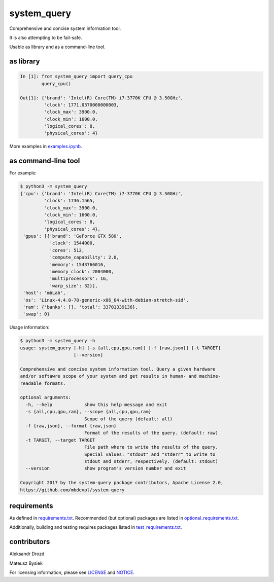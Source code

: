 .. role:: bash(code)
   :language: bash

.. role:: python(code)
   :language: python


system_query
============

.. image:: https://travis-ci.org/mbdevpl/system-query.svg?branch=master
    :target: https://travis-ci.org/mbdevpl/system-query
    :alt: build status from Travis CI

.. image:: https://ci.appveyor.com/api/projects/status/github/mbdevpl/system-query?branch=master&svg=true
    :target: https://ci.appveyor.com/project/mbdevpl/system-query
    :alt: build status from AppVeyor

.. image:: https://api.codacy.com/project/badge/Grade/b44e2fc42fcd4301bcd0fb11938a89da
    :target: https://www.codacy.com/app/mbdevpl/system-query
    :alt: grade from Codacy

.. image:: https://codecov.io/gh/mbdevpl/system-query/branch/master/graph/badge.svg
    :target: https://codecov.io/gh/mbdevpl/system-query
    :alt: test coverage from Codecov

.. image:: https://img.shields.io/github/license/mbdevpl/system-query.svg
    :target: https://github.com/mbdevpl/system-query
    :alt: license

Comprehensive and concise system information tool.

It is also attempting to be fail-safe.

Usable as library and as a command-line tool.


as library
----------

.. code:: python

    In [1]: from system_query import query_cpu
            query_cpu()

    Out[1]: {'brand': 'Intel(R) Core(TM) i7-3770K CPU @ 3.50GHz',
             'clock': 1771.0370000000003,
             'clock_max': 3900.0,
             'clock_min': 1600.0,
             'logical_cores': 8,
             'physical_cores': 4}

More examples in `<examples.ipynb>`_.


as command-line tool
--------------------

For example:

.. code:: bash

    $ python3 -m system_query
    {'cpu': {'brand': 'Intel(R) Core(TM) i7-3770K CPU @ 3.50GHz',
             'clock': 1736.1565,
             'clock_max': 3900.0,
             'clock_min': 1600.0,
             'logical_cores': 8,
             'physical_cores': 4},
     'gpus': [{'brand': 'GeForce GTX 580',
               'clock': 1544000,
               'cores': 512,
               'compute_capability': 2.0,
               'memory': 1543766016,
               'memory_clock': 2004000,
               'multiprocessors': 16,
               'warp_size': 32}],
     'host': 'mbLab',
     'os': 'Linux-4.4.0-78-generic-x86_64-with-debian-stretch-sid',
     'ram': {'banks': [], 'total': 33701339136},
     'swap': 0}

Usage information:

.. code:: bash

    $ python3 -m system_query -h
    usage: system_query [-h] [-s {all,cpu,gpu,ram}] [-f {raw,json}] [-t TARGET]
                        [--version]

    Comprehensive and concise system information tool. Query a given hardware
    and/or softawre scope of your system and get results in human- and machine-
    readable formats.

    optional arguments:
      -h, --help            show this help message and exit
      -s {all,cpu,gpu,ram}, --scope {all,cpu,gpu,ram}
                            Scope of the query (default: all)
      -f {raw,json}, --format {raw,json}
                            Format of the results of the query. (default: raw)
      -t TARGET, --target TARGET
                            File path where to write the results of the query.
                            Special values: "stdout" and "stderr" to write to
                            stdout and stderr, respectively. (default: stdout)
      --version             show program's version number and exit

    Copyright 2017 by the system-query package contributors, Apache License 2.0,
    https://github.com/mbdevpl/system-query


requirements
------------

As defined in `<requirements.txt>`_. Recommended (but optional) packages are listed in
`<optional_requirements.txt>`_.

Additionally, building and testing requires packages listed in `<test_requirements.txt>`_.


contributors
------------

Aleksandr Drozd

Mateusz Bysiek

For licensing information, please see `<LICENSE>`_ and `<NOTICE>`_.
